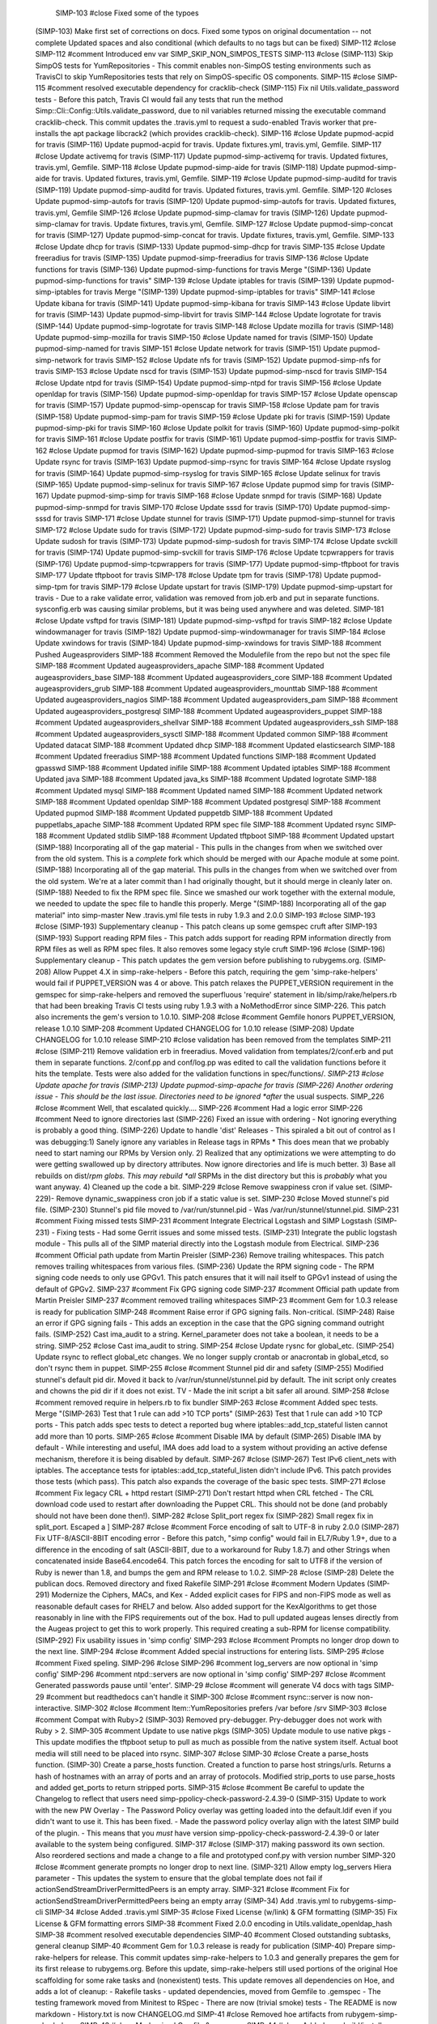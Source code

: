 
  SIMP-103 #close Fixed some of the typoes
 (SIMP-103) Make first set of corrections on docs. Fixed some typos on original documentation -- not complete Updated spaces and also conditional (which defaults to no tags but can be fixed)
 SIMP-112 #close
 SIMP-112 #comment Introduced env var SIMP_SKIP_NON_SIMPOS_TESTS
 SIMP-113 #close
 (SIMP-113) Skip SimpOS tests for YumRepositories - This commit enables non-SimpOS testing environments such as TravisCI to skip YumRepositories tests that rely on SimpOS-specific OS components.
 SIMP-115 #close
 SIMP-115 #comment resolved executable dependency for cracklib-check
 (SIMP-115) Fix nil Utils.validate_password tests - Before this patch, Travis CI would fail any tests that run the method Simp::Cli::Config::Utils.validate_password, due to nil variables returned missing the executable command cracklib-check. This commit updates the .travis.yml to request a sudo-enabled Travis worker that pre-installs the apt package libcrack2 (which provides cracklib-check).
 SIMP-116 #close Update pupmod-acpid for travis
 (SIMP-116) Update pupmod-acpid for travis. Update fixtures.yml, travis.yml, Gemfile.
 SIMP-117 #close Update activemq for travis
 (SIMP-117) Update pupmod-simp-activemq for travis. Updated fixtures, travis.yml, Gemfile.
 SIMP-118 #close Update pupmod-simp-aide for travis
 (SIMP-118) Update pupmod-simp-aide for travis. Updated fixtures, travis.yml, Gemfile.
 SIMP-119 #close Update pupmod-simp-auditd for travis
 (SIMP-119) Update pupmod-simp-auditd for travis. Updated fixtures, travis.yml. Gemfile.
 SIMP-120 #closes Update pupmod-simp-autofs for travis
 (SIMP-120) Update pupmod-simp-autofs for travis. Updated fixtures, travis.yml, Gemfile
 SIMP-126 #close Update pupmod-simp-clamav for travis
 (SIMP-126) Update pupmod-simp-clamav for travis. Update fixtures, travis.yml, Gemfile.
 SIMP-127 #close Update pupmod-simp-concat for travis
 (SIMP-127) Update pupmod-simp-concat for travis. Update fixtures, travis.yml, Gemfile.
 SIMP-133 #close Update dhcp for travis
 (SIMP-133) Update pupmod-simp-dhcp for travis
 SIMP-135 #close Update freeradius for travis
 (SIMP-135) Update pupmod-simp-freeradius for travis
 SIMP-136 #close Update functions for travis
 (SIMP-136) Update pupmod-simp-functions for travis
 Merge "(SIMP-136) Update pupmod-simp-functions for travis"
 SIMP-139 #close Update iptables for travis
 (SIMP-139) Update pupmod-simp-iptables for travis
 Merge "(SIMP-139) Update pupmod-simp-iptables for travis"
 SIMP-141 #close Update kibana for travis
 (SIMP-141) Update pupmod-simp-kibana for travis
 SIMP-143 #close Update libvirt for travis
 (SIMP-143) Update pupmod-simp-libvirt for travis
 SIMP-144 #close Update logrotate for travis
 (SIMP-144) Update pupmod-simp-logrotate for travis
 SIMP-148 #close Update mozilla for travis
 (SIMP-148) Update pupmod-simp-mozilla for travis
 SIMP-150 #close Update named for travis
 (SIMP-150) Update pupmod-simp-named for travis
 SIMP-151 #close Update network for travis
 (SIMP-151) Update pupmod-simp-network for travis
 SIMP-152 #close Update nfs for travis
 (SIMP-152) Update pupmod-simp-nfs for travis
 SIMP-153 #close Update nscd for travis
 (SIMP-153) Update pupmod-simp-nscd for travis
 SIMP-154 #close Update ntpd for travis
 (SIMP-154) Update pupmod-simp-ntpd for travis
 SIMP-156 #close Update openldap for travis
 (SIMP-156) Update pupmod-simp-openldap for travis
 SIMP-157 #close Update openscap for travis
 (SIMP-157) Update pupmod-simp-openscap for travis
 SIMP-158 #close Update pam for travis
 (SIMP-158) Update pupmod-simp-pam for travis
 SIMP-159 #close Update pki for travis
 (SIMP-159) Update pupmod-simp-pki for travis
 SIMP-160 #close Update polkit for travis
 (SIMP-160) Update pupmod-simp-polkit for travis
 SIMP-161 #close Update postfix for travis
 (SIMP-161) Update pupmod-simp-postfix for travis
 SIMP-162 #close Update pupmod for travis
 (SIMP-162) Update pupmod-simp-pupmod for travis
 SIMP-163 #close Update rsync for travis
 (SIMP-163) Update pupmod-simp-rsync for travis
 SIMP-164 #close Update rsyslog for travis
 (SIMP-164) Update pupmod-simp-rsyslog for travis
 SIMP-165 #close Update selinux for travis
 (SIMP-165) Update pupmod-simp-selinux for travis
 SIMP-167 #close Update pupmod simp for travis
 (SIMP-167) Update pupmod-simp-simp for travis
 SIMP-168 #close Update snmpd for travis
 (SIMP-168) Update pupmod-simp-snmpd for travis
 SIMP-170 #close Update sssd for travis
 (SIMP-170) Update pupmod-simp-sssd for travis
 SIMP-171 #close Update stunnel for travis
 (SIMP-171) Update pupmod-simp-stunnel for travis
 SIMP-172 #close Update sudo for travis
 (SIMP-172) Update pupmod-simp-sudo for travis
 SIMP-173 #close Update sudosh for travis
 (SIMP-173) Update pupmod-simp-sudosh for travis
 SIMP-174 #close Update svckill for travis
 (SIMP-174) Update pupmod-simp-svckill for travis
 SIMP-176 #close Update tcpwrappers for travis
 (SIMP-176) Update pupmod-simp-tcpwrappers for travis
 (SIMP-177) Update pupmod-simp-tftpboot for travis
 SIMP-177 Update tftpboot for travis
 SIMP-178 #close Update tpm for travis
 (SIMP-178) Update pupmod-simp-tpm for travis
 SIMP-179 #close Update upstart for travis
 (SIMP-179) Update pupmod-simp-upstart for travis - Due to a rake validate error, validation was removed from job.erb and put in separate functions. sysconfig.erb was causing similar problems, but it was being used anywhere and was deleted.
 SIMP-181 #close Update vsftpd for travis
 (SIMP-181) Update pupmod-simp-vsftpd for travis
 SIMP-182 #close Update windowmanager for travis
 (SIMP-182) Update pupmod-simp-windowmanager for travis
 SIMP-184 #close Update xwindows for travis
 (SIMP-184) Update pupmod-simp-xwindows for travis
 SIMP-188 #comment Pushed Augeasproviders
 SIMP-188 #comment Removed the Modulefile from the repo but not the spec file
 SIMP-188 #comment Updated augeasproviders_apache
 SIMP-188 #comment Updated augeasproviders_base
 SIMP-188 #comment Updated augeasproviders_core
 SIMP-188 #comment Updated augeasproviders_grub
 SIMP-188 #comment Updated augeasproviders_mounttab
 SIMP-188 #comment Updated augeasproviders_nagios
 SIMP-188 #comment Updated augeasproviders_pam
 SIMP-188 #comment Updated augeasproviders_postgresql
 SIMP-188 #comment Updated augeasproviders_puppet
 SIMP-188 #comment Updated augeasproviders_shellvar
 SIMP-188 #comment Updated augeasproviders_ssh
 SIMP-188 #comment Updated augeasproviders_sysctl
 SIMP-188 #comment Updated common
 SIMP-188 #comment Updated datacat
 SIMP-188 #comment Updated dhcp
 SIMP-188 #comment Updated elasticsearch
 SIMP-188 #comment Updated freeradius
 SIMP-188 #comment Updated functions
 SIMP-188 #comment Updated gpasswd
 SIMP-188 #comment Updated inifile
 SIMP-188 #comment Updated iptables
 SIMP-188 #comment Updated java
 SIMP-188 #comment Updated java_ks
 SIMP-188 #comment Updated logrotate
 SIMP-188 #comment Updated mysql
 SIMP-188 #comment Updated named
 SIMP-188 #comment Updated network
 SIMP-188 #comment Updated openldap
 SIMP-188 #comment Updated postgresql
 SIMP-188 #comment Updated pupmod
 SIMP-188 #comment Updated puppetdb
 SIMP-188 #comment Updated puppetlabs_apache
 SIMP-188 #comment Updated RPM spec file
 SIMP-188 #comment Updated rsync
 SIMP-188 #comment Updated stdlib
 SIMP-188 #comment Updated tftpboot
 SIMP-188 #comment Updated upstart
 (SIMP-188) Incorporating all of the gap material - This pulls in the changes from when we switched over from the old system. This is a *complete* fork which should be merged with our Apache module at some point.
 (SIMP-188) Incorporating all of the gap material. This pulls in the changes from when we switched over from the old system. We're at a later commit than I had originally thought, but it should merge in cleanly later on.
 (SIMP-188) Needed to fix the RPM spec file. Since we smashed our work together with the external module, we needed to update the spec file to handle this properly.
 Merge "(SIMP-188) Incorporating all of the gap material" into simp-master
 New .travis.yml file tests in ruby 1.9.3 and 2.0.0
 SIMP-193 #close
 SIMP-193 #close
 (SIMP-193) Supplementary cleanup - This patch cleans up some gemspec cruft after SIMP-193
 (SIMP-193) Support reading RPM files - This patch adds support for reading RPM information directly from RPM files as well as RPM spec files. It also removes some legacy style cruft
 SIMP-196 #close
 (SIMP-196) Supplementary cleanup - This patch updates the gem version before publishing to rubygems.org.
 (SIMP-208) Allow Puppet 4.X in simp-rake-helpers - Before this patch, requiring the gem 'simp-rake-helpers' would fail if PUPPET_VERSION was 4 or above. This patch relaxes the PUPPET_VERSION requirement in the gemspec for simp-rake-helpers and removed the superfluous 'require' statement in lib/simp/rake/helpers.rb that had been breaking Travis CI tests using ruby 1.9.3 with a NoMethodError since SIMP-226. This patch also increments the gem's version to 1.0.10.
 SIMP-208 #close #comment Gemfile honors PUPPET_VERSION, release 1.0.10
 SIMP-208 #comment Updated CHANGELOG for 1.0.10 release
 (SIMP-208) Update CHANGELOG for 1.0.10 release
 SIMP-210 #close validation has been removed from the templates
 SIMP-211 #close
 (SIMP-211) Remove validation erb in freeradius. Moved validation from templates/2/conf.erb and put them in separate functions. 2/conf.pp and conf/log.pp was edited to call the validation functions before it hits the template. Tests were also added for the validation functions in spec/functions/*.
 SIMP-213 #close Update apache for travis
 (SIMP-213) Update pupmod-simp-apache for travis
 (SIMP-226) Another ordering issue - This should be the last issue. Directories need to be ignored *after* the usual suspects.
 SIMP_226 #close #comment Well, that escalated quickly....
 SIMP-226 #comment Had a logic error
 SIMP-226 #comment Need to ignore directories last
 (SIMP-226) Fixed an issue with ordering - Not ignoring everything is probably a good thing.
 (SIMP-226) Update to handle 'dist' Releases - This spiraled a bit out of control as I was debugging:1) Sanely ignore any variables in Release tags in RPMs * This does mean that we probably need to start naming our RPMs by Version only. 2) Realized that any optimizations we were attempting to do were getting swallowed up by directory attributes. Now ignore directories and life is much better. 3) Base all rebuilds on dist/*rpm globs. This may rebuild *all* SRPMs in the dist directory but this is *probably* what you want anyway. 4) Cleaned up the code a bit.
 SIMP-229 #close Remove swappiness cron if value set.
 (SIMP-229)- Remove dynamic_swappiness cron job if a static value is set.
 SIMP-230 #close Moved stunnel's pid file.
 (SIMP-230) Stunnel's pid file moved to /var/run/stunnel.pid - Was /var/run/stunnel/stunnel.pid.
 SIMP-231 #comment Fixing missed tests
 SIMP-231 #comment Integrate Electrical Logstash and SIMP Logstash
 (SIMP-231) - Fixing tests - Had some Gerrit issues and some missed tests.
 (SIMP-231) Integrate the public logstash module - This pulls all of the SIMP material directly into the Logstash module from Electrical.
 SIMP-236 #comment Official path update from Martin Preisler
 (SIMP-236) Remove trailing whitespaces. This patch removes trailing whitespaces from various files.
 (SIMP-236) Update the RPM signing code - The RPM signing code needs to only use GPGv1. This patch ensures that it will nail itself to GPGv1 instead of using the default of GPGv2.
 SIMP-237 #comment Fix GPG signing code
 SIMP-237 #comment Official path update from Martin Preisler
 SIMP-237 #comment removed trailing whitespaces
 SIMP-23 #comment Gem for 1.0.3 release is ready for publication
 SIMP-248 #comment Raise error if GPG signing fails. Non-critical.
 (SIMP-248) Raise an error if GPG signing fails - This adds an exception in the case that the GPG signing command outright fails.
 (SIMP-252) Cast ima_audit to a string. Kernel_parameter does not take a boolean, it needs to be a string.
 SIMP-252 #close Cast ima_audit to string.
 SIMP-254 #close Update rysnc for global_etc.
 (SIMP-254) Update rsync to reflect global_etc changes. We no longer supply crontab or anacrontab in global_etcd, so don't rsync them in puppet.
 SIMP-255 #close #comment Stunnel pid dir and safety
 (SIMP-255) Modified stunnel's default pid dir. Moved it back to /var/run/stunnel/stunnel.pid by default. The init script only creates and chowns the pid dir if it does not exist. TV - Made the init script a bit safer all around.
 SIMP-258 #close #comment removed require in helpers.rb to fix bundler
 SIMP-263 #close #comment Added spec tests. Merge "(SIMP-263) Test that 1 rule can add >10 TCP ports"
 (SIMP-263) Test that 1 rule can add >10 TCP ports - This patch adds spec tests to detect a reported bug where iptables::add_tcp_stateful listen cannot add more than 10 ports.
 SIMP-265 #close #comment Disable IMA by default
 (SIMP-265) Disable IMA by default - While interesting and useful, IMA does add load to a system without providing an active defense mechanism, therefore it is being disabled by default.
 SIMP-267 #close
 (SIMP-267) Test IPv6 client_nets with iptables. The acceptance tests for iptables::add_tcp_stateful_listen didn't include IPv6. This patch provides those tests (which pass). This patch also expands the coverage of the basic spec tests.
 SIMP-271 #close #comment Fix legacy CRL + httpd restart
 (SIMP-271) Don't restart httpd when CRL fetched - The CRL download code used to restart after downloading the Puppet CRL. This should not be done (and probably should not have been done then!).
 SIMP-282 #close Split_port regex fix
 (SIMP-282) Small regex fix in split_port. Escaped a ]
 SIMP-287 #close #comment Force encoding of salt to UTF-8 in ruby 2.0.0
 (SIMP-287) Fix UTF-8/ASCII-8BIT encoding error - Before this patch, "simp config" would fail in EL7/Ruby 1.9+, due to a difference in the encoding of salt (ASCII-8BIT, due to a workaround for Ruby 1.8.7) and other Strings when concatenated inside Base64.encode64. This patch forces the encoding for salt to UTF8 if the version of Ruby is newer than 1.8, and bumps the gem and RPM release to 1.0.2.
 SIMP-28 #close
 (SIMP-28) Delete the publican docs. Removed directory and fixed Rakefile
 SIMP-291 #close #comment Modern Updates
 (SIMP-291) Modernize the Ciphers, MACs, and Kex - Added explicit cases for FIPS and non-FIPS mode as well as reasonable default cases for RHEL7 and below. Also added support for the KexAlgorithms to get those reasonably in line with the FIPS requirements out of the box. Had to pull updated augeas lenses directly from the Augeas project to get this to work properly. This required creating a sub-RPM for license compatibility.
 (SIMP-292) Fix usability issues in 'simp config'
 SIMP-293 #close #comment Prompts no longer drop down to the next line.
 SIMP-294 #close #comment Added special instructions for entering lists.
 SIMP-295 #close #comment Fixed speling.
 SIMP-296 #close
 SIMP-296 #comment log_servers are now optional in 'simp config'
 SIMP-296 #comment ntpd::servers are now optional in 'simp config'
 SIMP-297 #close #comment Generated passwords pause until 'enter'.
 SIMP-29 #close #comment will generate V4 docs with tags
 SIMP-29 #comment but readthedocs can't handle it
 SIMP-300 #close #comment rsync::server is now non-interactive.
 SIMP-302 #close #comment Item::YumRepositories prefers /var before /srv
 SIMP-303 #close #comment Compat with Ruby>2
 (SIMP-303) Removed pry-debugger. Pry-debugger does not work with Ruby > 2.
 SIMP-305 #comment Update to use native pkgs
 (SIMP-305) Update module to use native pkgs - This update modifies the tftpboot setup to pull as much as possible from the native system itself. Actual boot media will still need to be placed into rsync.
 SIMP-307 #close
 SIMP-30 #close Create a parse_hosts function.
 (SIMP-30) Create a parse_hosts function. Created a function to parse host strings/urls. Returns a hash of hostnames with an array of ports and an array of protocols. Modified strip_ports to use parse_hosts and added get_ports to return stripped ports.
 SIMP-315 #close #comment Be careful to update the Changelog to reflect that users need simp-ppolicy-check-password-2.4.39-0
 (SIMP-315) Update to work with the new PW Overlay - The Password Policy overlay was getting loaded into the default.ldif even if you didn't want to use it. This has been fixed. - Made the password policy overlay align with the latest SIMP build of the plugin. - This means that you *must* have version simp-ppolicy-check-password-2.4.39-0 or later available to the system being configured.
 SIMP-317 #close
 (SIMP-317) making password its own section. Also reordered sections and made a change to a file and prototyped conf.py with version number
 SIMP-320 #close #comment generate prompts no longer drop to next line.
 (SIMP-321) Allow empty log_servers Hiera parameter - This updates the system to ensure that the global template does not fail if actionSendStreamDriverPermittedPeers is an empty array.
 SIMP-321 #close #comment Fix for actionSendStreamDriverPermittedPeers being an empty array
 (SIMP-34) Add .travis.yml to rubygems-simp-cli
 SIMP-34 #close Added .travis.yml
 SIMP-35 #close Fixed License (w/link) & GFM formatting
 (SIMP-35) Fix License & GFM formatting errors
 SIMP-38 #comment Fixed 2.0.0 encoding in Utils.validate_openldap_hash
 SIMP-38 #comment resolved executable dependencies
 SIMP-40 #comment Closed outstanding subtasks, general cleanup
 SIMP-40 #comment Gem for 1.0.3 release is ready for publication
 (SIMP-40) Prepare simp-rake-helpers for release. This commit updates simp-rake-helpers to 1.0.3 and generally prepares the gem for its first release to rubygems.org. Before this update, simp-rake-helpers still used portions of the original Hoe scaffolding for some rake tasks and (nonexistent) tests. This update removes all dependencies on Hoe, and adds a lot of cleanup: - Rakefile tasks - updated dependencies, moved from Gemfile to .gemspec - The testing framework moved from Minitest to RSpec - There are now (trivial smoke) tests - The README is now markdown - History.txt is now CHANGELOG.md
 SIMP-41 #close Removed hoe artifacts from rubygem-simp-rake-helpers
 SIMP-43 #close Modernized Gemfile & .gemspec
 SIMP-44 #close Added gem build/install tasks to Rakefile
 SIMP-45 #close #comment Updated default ntp.conf settings
 SIMP-45 #comment Full closure on the NTP issue
 (SIMP-45) Prevent IPv6 ::1 spoofed addresses - This patch ensures that IPv6 spoofed addresses will be rejected by default. Catalyst: https://access.redhat.com/articles/1305723
 (SIMP-45) Updated per RH Article #1305723 - This updates the NTP module against the settings recommended in https://access.redhat.com/articles/1305723
 SIMP-47 #comment Gem update to handle GPG issues
 SIMP-47 #comment RPM spec correction to account for gem version bump
 SIMP-47 #comment updated rubygem-simp-rake-helpers to 1.0.6
 (SIMP-47) Corrected the RPM spec files - So version, much bad.
 (SIMP-47) Fixed issues with GPG signing - The new format that we're using for GPG signing broke compatibility with the support Gem. This adds the appropriate patches.
 SIMP-4 #comment removed publican docs
 SIMP-4 Intial commit of reST docs (w/Travis tests)
 SIMP-54 #close Added trivial tests to rubygem-simp-rake-helpers
 SIMP-56 #close
 (SIMP-56) use hiera as default for iptables::disable. Before this patch, iptables::disable did not reference the hiera global 'use_iptables' (which is set from the intial questionnaire by simp config), nor honor the iptables::disable parameter with IPv4 firewalls. With this commit, iptables::disable now controls the management of IPv4 firewall rules and refences hiera('use_iptables') for its default value. The module has been expanded to comply with as much of the New Module Layout as possible under SIMP 4.2.X and SIMP 5.1.X. This includes limited spec and acceptance (beaker) tests, new rake tasks, and an extensive README.md. It is possible to run beaker tests using the modules under spec/fixtures/modules (installed via `rake spec_prep`) by running acceptance tests with the environment variable setting: BEAKER_use_fixtures_dir_for_modules=yes
 SIMP-62 #close
 (SIMP-62) Update tags and grammar/spelling for versions (which may be useless) and
 (SIMP-63) Add SIMP_GIT_BRANCH to the Help message - Just adding a description of the SIMP_GIT_BRANCH environment variable to the Help message since the 'help' task overrides don't appear to be working properly.
 SIMP-63 #close
 (SIMP-64) Add missing files to manifest in .gemspec
 SIMP-64 #close
 SIMP-65 #close
 (SIMP-65) Fix ruby 2.0.0 string encoding errors - Before this patch, Ruby 2.0.0+ would fail the spec test for Simp::Cli::Config::Utils.validate_openldap_hash with an encoding error when adding string.to_s [ASCII-8BIT] and salt.to_s [UTF-8].
 SIMP-66 #close Created assets to help pupmod-simp-common run
 SIMP-70 #comment Pulled all of the legacy work in
 SIMP-71 #close
 (SIMP-71) Integrated puppetlabs-postgresql
 SIMP-99 #close #comment Fixed for SIMP5.X
 (SIMP-99) Created RPM for simp-rsync-clamav - ClamAV is under a different license than the rest of the Rsync module and needed to be split out into its own sub-RPM.
 SIMP-9 Initial upload of the 'site' module
 This commit merges in our past work to puppetlabs-postgresql which made
